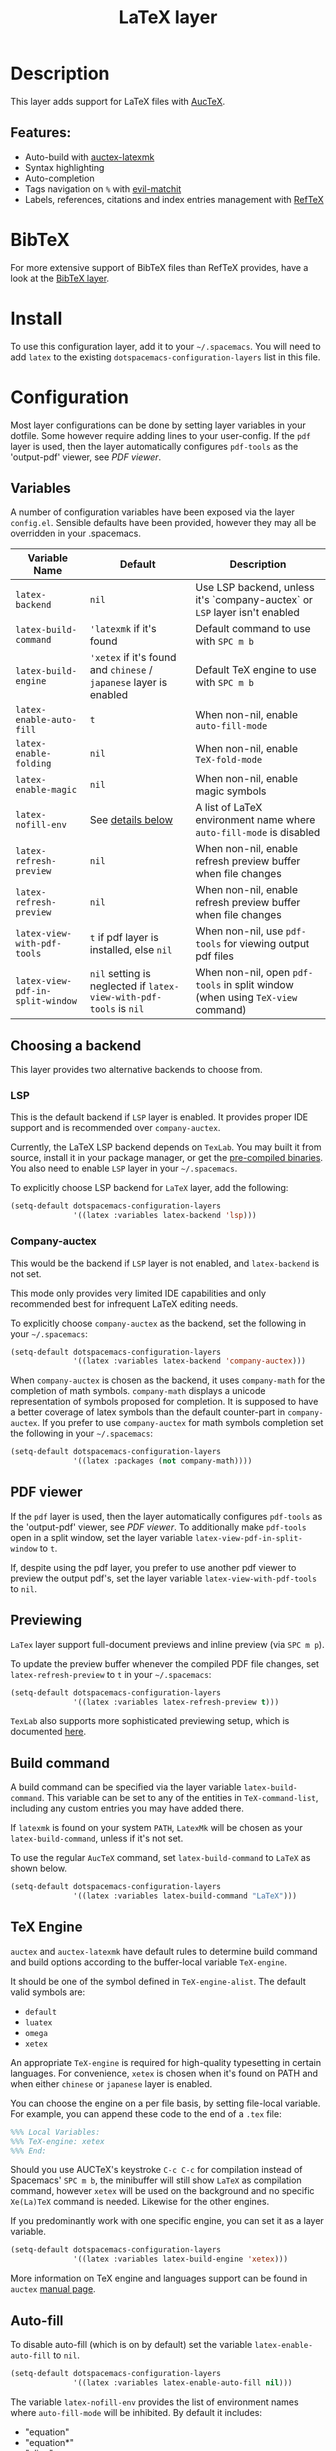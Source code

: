#+TITLE: LaTeX layer

#+TAGS: dsl|layer|markup|programming

[[file:img/latex.png]]

* Table of Contents                     :TOC_5_gh:noexport:
- [[#description][Description]]
  - [[#features][Features:]]
- [[#bibtex][BibTeX]]
- [[#install][Install]]
- [[#configuration][Configuration]]
  - [[#variables][Variables]]
  - [[#choosing-a-backend][Choosing a backend]]
    - [[#lsp][LSP]]
    - [[#company-auctex][Company-auctex]]
  - [[#pdf-viewer][PDF viewer]]
  - [[#previewing][Previewing]]
  - [[#build-command][Build command]]
  - [[#tex-engine][TeX Engine]]
  - [[#auto-fill][Auto-fill]]
  - [[#folding][Folding]]
  - [[#magic-latex-buffer][Magic latex buffer]]
- [[#key-bindings][Key bindings]]
  - [[#folding-1][Folding]]
  - [[#reftex][RefTeX]]

* Description
This layer adds support for LaTeX files with [[https://savannah.gnu.org/projects/auctex/][AucTeX]].

** Features:
- Auto-build with [[https://github.com/tom-tan/auctex-latexmk/][auctex-latexmk]]
- Syntax highlighting
- Auto-completion
- Tags navigation on ~%~ with [[https://github.com/redguardtoo/evil-matchit][evil-matchit]]
- Labels, references, citations and index entries management with [[http://www.gnu.org/software/emacs/manual/html_node/reftex/index.html][RefTeX]]

* BibTeX
For more extensive support of BibTeX files than RefTeX provides, have a look at
the [[https://github.com/syl20bnr/spacemacs/blob/develop/layers/%2Blang/bibtex/README.org][BibTeX layer]].

* Install
To use this configuration layer, add it to your =~/.spacemacs=. You will need to
add =latex= to the existing =dotspacemacs-configuration-layers= list in this
file.

* Configuration
Most layer configurations can be done by setting layer variables in your
dotfile. Some however require adding lines to your user-config. If the =pdf=
layer is used, then the layer automatically configures =pdf-tools= as the
'output-pdf' viewer, see [[PDF viewer]].

** Variables
A number of configuration variables have been exposed via the layer =config.el=.
Sensible defaults have been provided, however they may all be overridden in your
.spacemacs.

| Variable Name                    | Default                                                            | Description                                                                    |
|----------------------------------+--------------------------------------------------------------------+--------------------------------------------------------------------------------|
| ~latex-backend~                  | ~nil~                                                              | Use LSP backend, unless it's `company-auctex` or =LSP= layer isn't enabled     |
| ~latex-build-command~            | ~'latexmk~ if it's found                                           | Default command to use with ~SPC m b~                                          |
| ~latex-build-engine~             | ~'xetex~ if it's found and =chinese= / =japanese= layer is enabled | Default TeX engine to use with ~SPC m b~                                       |
| ~latex-enable-auto-fill~         | ~t~                                                                | When non-nil, enable ~auto-fill-mode~                                          |
| ~latex-enable-folding~           | ~nil~                                                              | When non-nil, enable ~TeX-fold-mode~                                           |
| ~latex-enable-magic~             | ~nil~                                                              | When non-nil, enable magic symbols                                             |
| ~latex-nofill-env~               | See [[#auto-fill][details below]]                                                  | A list of LaTeX environment name where ~auto-fill-mode~ is disabled            |
| ~latex-refresh-preview~          | ~nil~                                                              | When non-nil, enable refresh preview buffer when file changes                  |
| ~latex-refresh-preview~          | ~nil~                                                              | When non-nil, enable refresh preview buffer when file changes                  |
| ~latex-view-with-pdf-tools~      | ~t~ if pdf layer is installed, else ~nil~                          | When non-nil, use =pdf-tools= for viewing output pdf files                     |
| ~latex-view-pdf-in-split-window~ | ~nil~ setting is neglected if ~latex-view-with-pdf-tools~ is ~nil~ | When non-nil, open =pdf-tools= in split window (when using =TeX-view= command) |

** Choosing a backend
   This layer provides two alternative backends to choose from. 

*** LSP
This is the default backend if =LSP= layer is enabled.
It provides proper IDE support and is recommended over =company-auctex=.

Currently, the LaTeX LSP backend depends on =TexLab=. You may built it from
source, install it in your package manager, or get the
[[https://github.com/latex-lsp/texlab/releases][pre-compiled binaries]]. You also need to enable =LSP= layer in your
=~/.spacemacs=.

To explicitly choose LSP backend for =LaTeX= layer, add the following:

#+BEGIN_SRC emacs-lisp
  (setq-default dotspacemacs-configuration-layers
                '((latex :variables latex-backend 'lsp)))
#+END_SRC

*** Company-auctex
This would be the backend if =LSP= layer is not enabled, and =latex-backend= is
not set.

This mode only provides very limited IDE capabilities and only recommended best
for infrequent LaTeX editing needs.

To explicitly choose =company-auctex= as the backend, set the following in your
=~/.spacemacs=:

#+BEGIN_SRC emacs-lisp
  (setq-default dotspacemacs-configuration-layers
                '((latex :variables latex-backend 'company-auctex)))
#+END_SRC

When =company-auctex= is chosen as the backend, it uses =company-math= for the
completion of math symbols. =company-math= displays a unicode representation of
symbols proposed for completion. It is supposed to have a better coverage of
latex symbols than the default counter-part in =company-auctex=. If you prefer to
use =company-auctex= for math symbols completion set the following in your
=~/.spacemacs=:

#+BEGIN_SRC emacs-lisp
  (setq-default dotspacemacs-configuration-layers
                '((latex :packages (not company-math))))
#+END_SRC

** PDF viewer
   If the =pdf= layer is used, then the layer automatically configures =pdf-tools=
   as the 'output-pdf' viewer, see [[PDF viewer]]. To additionally make =pdf-tools=
   open in a split window, set the layer variable =latex-view-pdf-in-split-window=
   to =t=.

   If, despite using the pdf layer, you prefer to use another pdf viewer to preview
   the output pdf's, set the layer variable =latex-view-with-pdf-tools= to =nil=.
   
** Previewing
=LaTex= layer support full-document previews and inline preview (via ~SPC m p~).

To update the preview buffer whenever the compiled PDF file changes, set
=latex-refresh-preview= to =t= in your =~/.spacemacs=:

#+BEGIN_SRC emacs-lisp
  (setq-default dotspacemacs-configuration-layers
                '((latex :variables latex-refresh-preview t)))
#+END_SRC

=TexLab= also supports more sophisticated previewing setup, which is documented
[[https://texlab.netlify.app/docs/installation/previewing][here]].

** Build command
A build command can be specified via the layer variable =latex-build-command=.
This variable can be set to any of the entities in =TeX-command-list=, including
any custom entries you may have added there.

If =latexmk= is found on your system =PATH=, =LatexMk= will be chosen as your
=latex-build-command=, unless if it's not set.

To use the regular =AucTeX= command, set =latex-build-command= to =LaTeX= as
shown below.

#+BEGIN_SRC emacs-lisp
  (setq-default dotspacemacs-configuration-layers
                '((latex :variables latex-build-command "LaTeX")))
#+END_SRC

** TeX Engine
=auctex= and =auctex-latexmk= have default rules to determine build command
and build options according to the buffer-local variable =TeX-engine=.

It should be one of the symbol defined in =TeX-engine-alist=. The default valid
symbols are:
- ~default~
- ~luatex~
- ~omega~
- ~xetex~

An appropriate =TeX-engine= is required for high-quality typesetting in certain
languages. For convenience, ~xetex~ is chosen when it's found on PATH and when
either =chinese= or =japanese= layer is enabled.

You can choose the engine on a per file basis, by setting file-local
variable. For example, you can append these code to the end of a =.tex= file:

#+BEGIN_SRC tex
  %%% Local Variables:
  %%% TeX-engine: xetex
  %%% End:
#+END_SRC

Should you use AUCTeX's keystroke ~C-c C-c~ for compilation instead of
Spacemacs' ~SPC m b~, the minibuffer will still show ~LaTeX~ as compilation
command, however ~xetex~ will be used on the background and no specific
~Xe(La)TeX~ command is needed. Likewise for the other engines.

If you predominantly work with one specific engine, you can set it as a layer
variable.

#+BEGIN_SRC emacs-lisp
  (setq-default dotspacemacs-configuration-layers
                '((latex :variables latex-build-engine 'xetex)))
#+END_SRC

More information on TeX engine and languages support can be found in =auctex=
[[https://www.gnu.org/software/auctex/manual/auctex/Internationalization.html#Internationalization][manual page]].

** Auto-fill
To disable auto-fill (which is on by default) set the variable
=latex-enable-auto-fill= to =nil=.

#+BEGIN_SRC emacs-lisp
  (setq-default dotspacemacs-configuration-layers
                '((latex :variables latex-enable-auto-fill nil)))
#+END_SRC

The variable =latex-nofill-env= provides the list of environment names where
=auto-fill-mode= will be inhibited. By default it includes:
- "equation"
- "equation*"
- "align"
- "align*"
- "tabular"
- "tabular*"
- "tabu"
- "tabu*"
- "tikzpicture"

** Folding
Enable folding of text by setting =latex-enable-folding= to =t=. Default value
is nil.

#+BEGIN_SRC emacs-lisp
  (setq-default dotspacemacs-configuration-layers
                '((latex :variables latex-enable-folding t)))
#+END_SRC

** Magic latex buffer
To enable "magic" symbols in latex buffers, set the variable
=latex-enable-magic= to =t=.

#+BEGIN_SRC emacs-lisp
  (setq-default dotspacemacs-configuration-layers
                '((latex :variables latex-enable-magic t)))
#+END_SRC

The precise effect of this feature can be modified by adjusting the following
variables:
- =magic-latex-enable-block-highlight=: show font properties like =\large=
  (default =t=).
- =magic-latex-enable-block-align=: reflect block alignment such as =\center=
  (default =nil=).
- =magic-latex-enable-pretty-symbols=: substitute symbols in place of code, e.g.
  greek letters (default =t=).
- =magic-latex-enable-suscript=: show subscripts and superscripts (default =t=).
- =magic-latex-enable-inline-image=: show images inline (default =nil=).

By default, the underlying latex code is echoed in the echo area.

* Key bindings

| Key binding                         | Description                                |
|-------------------------------------+--------------------------------------------|
| ~SPC m -~                           | recenter output buffer                     |
| ~SPC m ,​~                           | TeX command on master file                 |
| ~SPC m .~                           | mark LaTeX environment                     |
| ~SPC m *~                           | mark LaTeX section                         |
| ~SPC m %~                           | comment or uncomment a paragraph           |
| ~SPC m ;~                           | comment or uncomment a region              |
| ~SPC m a~ or with LSP ~SPC m a u~   | run all commands (compile and open viewer) |
| ~SPC m b~ or with LSP ~SPC m c~     | build the document (compile)               |
| ~SPC m c~ or with LSP ~SPC m i c~   | close LaTeX environment                    |
| ~SPC m i c~ or with LSP ~SPC m i C~ | insert cite key                            |
| ~SPC m e~ or with LSP ~SPC m i e~   | insert LaTeX environment                   |
| ~SPC m i i~                         | insert =\item=                             |
| ~SPC m k~                           | kill TeX job                               |
| ~SPC m l~                           | recenter output buffer                     |
| ~SPC m m~                           | insert LaTeX macro                         |
| ~SPC m n~                           | goto next error                            |
| ~SPC m N~                           | goto previous error                        |
| ~SPC m s~                           | insert LaTeX section                       |
| ~SPC m v~                           | view output                                |
| ~SPC m h d~                         | TeX documentation, can be very slow        |
| ~SPC m f e~                         | fill LaTeX environment                     |
| ~SPC m f p~                         | fill LaTeX paragraph                       |
| ~SPC m f r~                         | fill LaTeX region                          |
| ~SPC m f s~                         | fill LaTeX section                         |
| ~SPC m p r~                         | preview region                             |
| ~SPC m p b~                         | preview buffer                             |
| ~SPC m p d~                         | preview document                           |
| ~SPC m p e~                         | preview environment                        |
| ~SPC m p s~                         | preview section                            |
| ~SPC m p p~                         | preview at point                           |
| ~SPC m p f~                         | cache preamble for preview                 |
| ~SPC m p c~                         | clear previews                             |
| ~SPC m v~                           | view                                       |
| ~SPC m x b~                         | make font bold                             |
| ~SPC m x B~                         | make font medium weight                    |
| ~SPC m x c~                         | make font monospaced (for code)            |
| ~SPC m x e~                         | make font emphasised                       |
| ~SPC m x i~                         | make font italic                           |
| ~SPC m x o~                         | make font oblique                          |
| ~SPC m x r~                         | remove font properties                     |
| ~SPC m x f a~                       | use calligraphic font                      |
| ~SPC m x f c~                       | use small-caps font                        |
| ~SPC m x f f~                       | use sans serif font                        |
| ~SPC m x f n~                       | use normal font                            |
| ~SPC m x f r~                       | use serif font                             |
| ~SPC m x f u~                       | use upright font                           |

** Folding
Available only when =latex-enable-folding= is non nil.

| Key binding | Description          |
|-------------+----------------------|
| ~SPC m z =~ | fold TeX math        |
| ~SPC m z b~ | fold TeX buffer      |
| ~SPC m z e~ | fold TeX environment |
| ~SPC m z m~ | fold TeX macro       |
| ~SPC m z r~ | fold TeX region      |

** RefTeX

| Key binding                             | Description                           |
|-----------------------------------------+---------------------------------------|
| ~SPC m r c~ or with LSP ~SPC m R c~     | reftex-citation                       |
| ~SPC m r g~ or with LSP ~SPC m R g~     | reftex-grep-document                  |
| ~SPC m r i~ or with LSP ~SPC m R i~     | reftex-index-selection-or-word        |
| ~SPC m r I~ or with LSP ~SPC m R I~     | reftex-display-index                  |
| ~SPC m r TAB~ or with LSP ~SPC m R TAB~ | reftex-index                          |
| ~SPC m r l~ or with LSP ~SPC m R l~     | reftex-label                          |
| ~SPC m r p~ or with LSP ~SPC m R p~     | reftex-index-phrase-selection-or-word |
| ~SPC m r P~ or with LSP ~SPC m R P~     | reftex-index-visit-phrases-buffer     |
| ~SPC m r r~ or with LSP ~SPC m R r~     | reftex-reference                      |
| ~SPC m r s~ or with LSP ~SPC m R s~     | reftex-search-document                |
| ~SPC m r t~ or with LSP ~SPC m R t~     | reftex-toc                            |
| ~SPC m r T~ or with LSP ~SPC m R T~     | reftex-toc-recenter                   |
| ~SPC m r v~ or with LSP ~SPC m R v~     | reftex-view-crossref                  |
